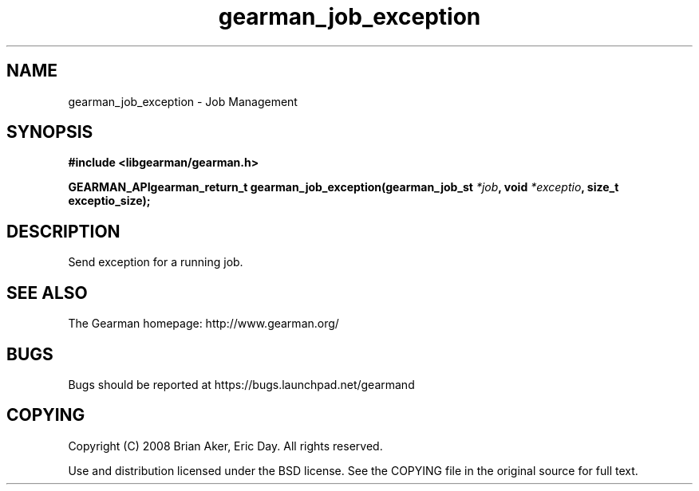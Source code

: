 .TH gearman_job_exception 3 2009-07-02 "Gearman" "Gearman"
.SH NAME
gearman_job_exception \- Job Management
.SH SYNOPSIS
.B #include <libgearman/gearman.h>
.sp
.BI "GEARMAN_APIgearman_return_t gearman_job_exception(gearman_job_st " *job ", void " *exceptio ", size_t exceptio_size);"
.SH DESCRIPTION
Send exception for a running job.
.SH "SEE ALSO"
The Gearman homepage: http://www.gearman.org/
.SH BUGS
Bugs should be reported at https://bugs.launchpad.net/gearmand
.SH COPYING
Copyright (C) 2008 Brian Aker, Eric Day. All rights reserved.

Use and distribution licensed under the BSD license. See the COPYING file in the original source for full text.
